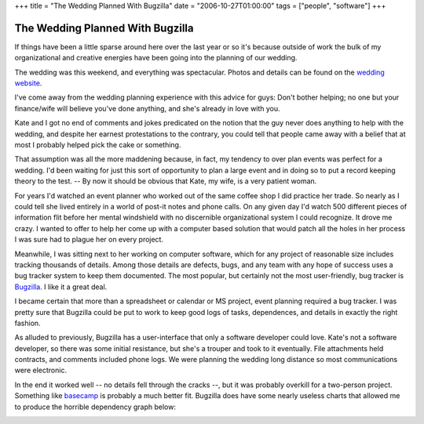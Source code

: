 +++
title = "The Wedding Planned With Bugzilla"
date = "2006-10-27T01:00:00"
tags = ["people", "software"]
+++


The Wedding Planned With Bugzilla
---------------------------------

If things have been a little sparse around here over the last year or so it's because outside of work the bulk of my organizational and creative energies have been going into the planning of our wedding.

The wedding was this weekend, and everything was spectacular.  Photos and details can be found on the `wedding website`_.

I've come away from the wedding planning experience with this advice for guys: Don't bother helping; no one but your finance/wife will believe you've done anything, and she's already in love with you.

Kate and I got no end of comments and jokes predicated on the notion that the guy never does anything to help with the wedding, and despite her earnest protestations to the contrary, you could tell that people came away with a belief that at most I probably helped pick the cake or something.

That assumption was all the more maddening because, in fact, my tendency to over plan events was perfect for a wedding.  I'd been waiting for just this sort of opportunity to plan a large event and in doing so to put a record keeping theory to the test.  -- By now it should be obvious that Kate, my wife, is a very patient woman.

For years I'd watched an event planner who worked out of the same coffee shop I did practice her trade.  So nearly as I could tell she lived entirely in a world of post-it notes and phone calls.  On any given day I'd watch 500 different pieces of information flit before her mental windshield with no discernible organizational system I could recognize.  It drove me crazy.  I wanted to offer to help her come up with a computer based solution that would patch all the holes in her process I was sure had to plague her on every project.

Meanwhile, I was sitting next to her working on computer software, which for any project of reasonable size includes tracking thousands of details.  Among those details are defects, bugs, and any team with any hope of success uses a bug tracker system to keep them documented. The most popular, but certainly not the most user-friendly, bug tracker is Bugzilla_.  I like it a great deal.

I became certain that more than a spreadsheet or calendar or MS project, event planning required a bug tracker.  I was pretty sure that Bugzilla could be put to work to keep good logs of tasks, dependences, and details in exactly the right fashion.

As alluded to previously, Bugzilla has a user-interface that only a software developer could love.  Kate's not a software developer, so there was some initial resistance, but she's a trouper and took to it eventually.  File attachments held contracts, and comments included phone logs.  We were planning the wedding long distance so most communications were electronic.

In the end it worked well -- no details fell through the cracks --, but it was probably overkill for a two-person project.  Something like basecamp_ is probably a much better fit. Bugzilla does have some nearly useless charts that allowed me to produce the horrible dependency graph below:

.. image:: /unblog/static/attachments/2006-10-27-wedding-dependencies.png

.. _wedding website: http://kateandry4an.org

.. _Bugzilla: http://www.bugzilla.org/

.. _basecamp: http://www.basecamphq.com/

.. date: 1161925200
.. tags: people,software
